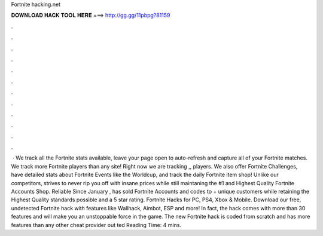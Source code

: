 Fortnite hacking.net

𝐃𝐎𝐖𝐍𝐋𝐎𝐀𝐃 𝐇𝐀𝐂𝐊 𝐓𝐎𝐎𝐋 𝐇𝐄𝐑𝐄 ===> http://gg.gg/11pbpg?81159

.

.

.

.

.

.

.

.

.

.

.

.

 · We track all the Fortnite stats available, leave your page open to auto-refresh and capture all of your Fortnite matches. We track more Fortnite players than any site! Right now we are tracking ,, players. We also offer Fortnite Challenges, have detailed stats about Fortnite Events like the Worldcup, and track the daily Fortnite item shop! Unlike our competitors,  strives to never rip you off with insane prices while still maintaning the #1 and Highest Quality Fortnite Accounts Shop. Reliable Since January ,  has sold Fortnite Accounts and codes to + unique customers while retaining the Highest Quality standards possible and a 5 star rating. Fortnite Hacks for PC, PS4, Xbox & Mobile. Download our free, undetected Fortnite hack with features like Wallhack, Aimbot, ESP and more! In fact, the hack comes with more than 30 features and will make you an unstoppable force in the game. The new Fortnite hack is coded from scratch and has more features than any other cheat provider out ted Reading Time: 4 mins.